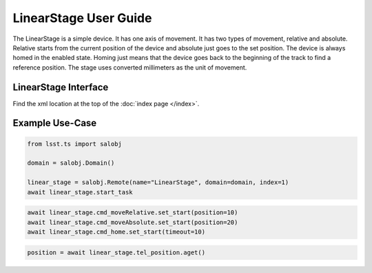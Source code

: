 .. _user-guide:user-guide:user-guide:

#######################
LinearStage User Guide
#######################


The LinearStage is a simple device.
It has one axis of movement.
It has two types of movement, relative and absolute.
Relative starts from the current position of the device and absolute just goes to the set position.
The device is always homed in the enabled state.
Homing just means that the device goes back to the beginning of the track to find a reference position.
The stage uses converted millimeters as the unit of movement.

.. _user-guide:user-guide:interface:

LinearStage Interface
======================

Find the xml location at the top of the :doc:`index page </index>`.


.. _user-guide:user-guide:example-use-case:

Example Use-Case
================

.. code::

    from lsst.ts import salobj

    domain = salobj.Domain()

    linear_stage = salobj.Remote(name="LinearStage", domain=domain, index=1)
    await linear_stage.start_task

.. code::

    await linear_stage.cmd_moveRelative.set_start(position=10)
    await linear_stage.cmd_moveAbsolute.set_start(position=20)
    await linear_stage.cmd_home.set_start(timeout=10)

.. code::

    position = await linear_stage.tel_position.aget()

